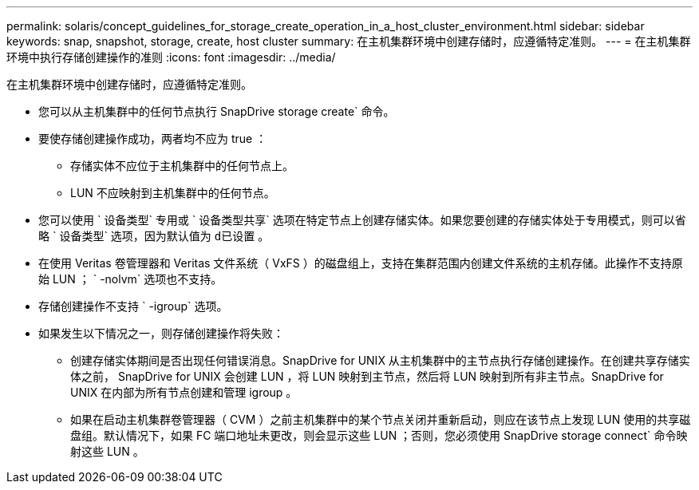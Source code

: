---
permalink: solaris/concept_guidelines_for_storage_create_operation_in_a_host_cluster_environment.html 
sidebar: sidebar 
keywords: snap, snapshot, storage, create, host cluster 
summary: 在主机集群环境中创建存储时，应遵循特定准则。 
---
= 在主机集群环境中执行存储创建操作的准则
:icons: font
:imagesdir: ../media/


[role="lead"]
在主机集群环境中创建存储时，应遵循特定准则。

* 您可以从主机集群中的任何节点执行 SnapDrive storage create` 命令。
* 要使存储创建操作成功，两者均不应为 true ：
+
** 存储实体不应位于主机集群中的任何节点上。
** LUN 不应映射到主机集群中的任何节点。


* 您可以使用 ` 设备类型` 专用或 ` 设备类型共享` 选项在特定节点上创建存储实体。如果您要创建的存储实体处于专用模式，则可以省略 ` 设备类型` 选项，因为默认值为 `d已设置` 。
* 在使用 Veritas 卷管理器和 Veritas 文件系统（ VxFS ）的磁盘组上，支持在集群范围内创建文件系统的主机存储。此操作不支持原始 LUN ； ` -nolvm` 选项也不支持。
* 存储创建操作不支持 ` -igroup` 选项。
* 如果发生以下情况之一，则存储创建操作将失败：
+
** 创建存储实体期间是否出现任何错误消息。SnapDrive for UNIX 从主机集群中的主节点执行存储创建操作。在创建共享存储实体之前， SnapDrive for UNIX 会创建 LUN ，将 LUN 映射到主节点，然后将 LUN 映射到所有非主节点。SnapDrive for UNIX 在内部为所有节点创建和管理 igroup 。
** 如果在启动主机集群卷管理器（ CVM ）之前主机集群中的某个节点关闭并重新启动，则应在该节点上发现 LUN 使用的共享磁盘组。默认情况下，如果 FC 端口地址未更改，则会显示这些 LUN ；否则，您必须使用 SnapDrive storage connect` 命令映射这些 LUN 。



